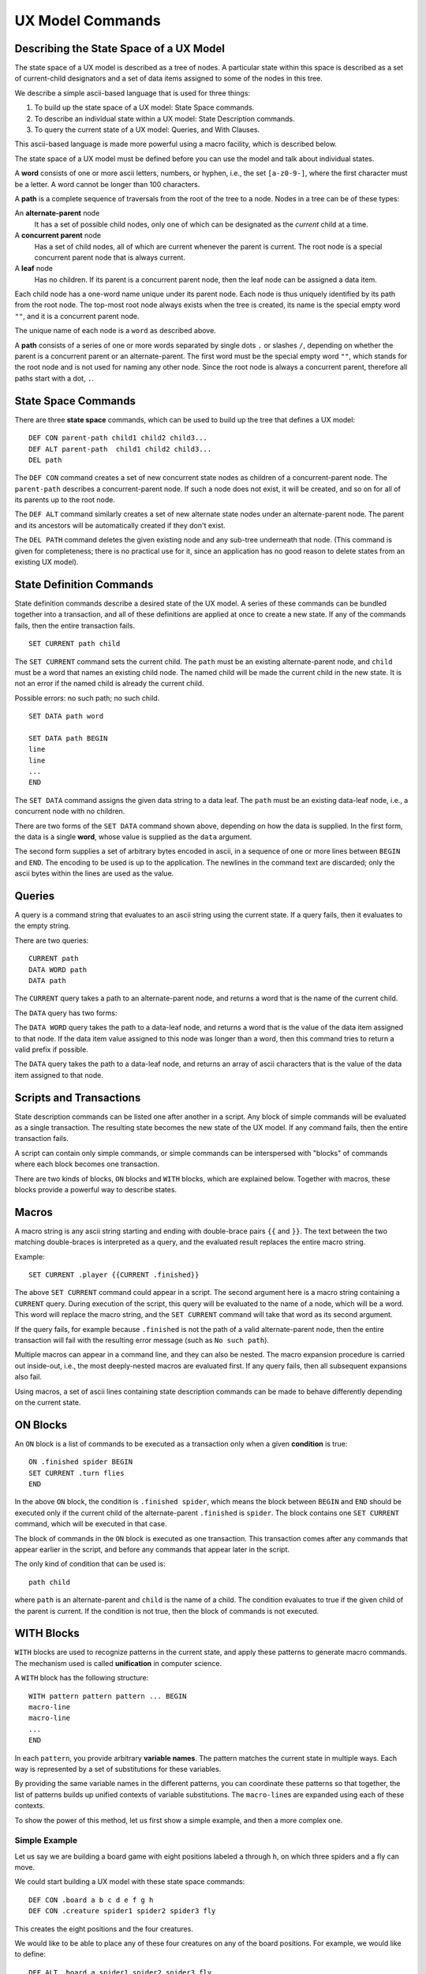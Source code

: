 
UX Model Commands
====================

Describing the State Space of a UX Model
----------------------------------------

The state space of a UX model is described as a tree of nodes. A
particular state within this space is described as a set of
current-child designators and a set of data items assigned to some of
the nodes in this tree.

We describe a simple ascii-based language that is used for three things:

1. To build up the state space of a UX model: State Space commands.
2. To describe an individual state within a UX model: State Description commands. 
3. To query the current state of a UX model: Queries, and With Clauses.

This ascii-based language is made more powerful using a macro
facility, which is described below.

The state space of a UX model must be defined before you can use the
model and talk about individual states.

A **word** consists of one or more ascii letters, numbers, or hyphen,
i.e., the set ``[a-z0-9-]``, where the first character must be a
letter. A word cannot be longer than 100 characters.

A **path** is a complete sequence of traversals from the root of the
tree to a node. Nodes in a tree can be of these types:

An **alternate-parent** node
   It has a set of possible child nodes, only one of which can be
   designated as the *current* child at a time.

A **concurrent parent** node
   Has a set of child nodes, all of which are current whenever the
   parent is current. The root node is a special concurrent parent
   node that is always current.

A **leaf** node
   Has no children. If its parent is a concurrent parent node, then
   the leaf node can be assigned a data item.

Each child node has a one-word name unique under its parent node. Each
node is thus uniquely identified by its path from the root node. The
top-most root node always exists when the tree is created, its name is
the special empty word ``""``, and it is a concurrent parent node.

The unique name of each node is a ``word`` as described above.

A **path** consists of a series of one or more words separated by
single dots ``.`` or slashes ``/``, depending on whether the parent is
a concurrent parent or an alternate-parent. The first word must be the
special empty word ``""``, which stands for the root node and is not
used for naming any other node. Since the root node is always a
concurrent parent, therefore all paths start with a dot, ``.``.

State Space Commands
----------------------------------

There are three **state space** commands, which can be
used to build up the tree that defines a UX model::

  DEF CON parent-path child1 child2 child3...
  DEF ALT parent-path  child1 child2 child3...
  DEL path

The ``DEF CON`` command creates a set of new concurrent state nodes as
children of a concurrent-parent node. The ``parent-path`` describes a
concurrent-parent node. If such a node does not exist, it will be
created, and so on for all of its parents up to the root node.

The ``DEF ALT`` command similarly creates a set of new alternate state
nodes under an alternate-parent node. The parent and its ancestors
will be automatically created if they don't exist.

The ``DEL PATH`` command deletes the given existing node and any
sub-tree underneath that node. (This command is given for
completeness; there is no practical use for it, since an application
has no good reason to delete states from an existing UX model).


State Definition Commands
----------------------------------

State definition commands describe a desired state of the UX model. A
series of these commands can be bundled together into a transaction,
and all of these definitions are applied at once to create a new
state. If any of the commands fails, then the entire transaction
fails.

::

  SET CURRENT path child

The ``SET CURRENT`` command sets the current child. The ``path`` must
be an existing alternate-parent node, and ``child`` must be a word
that names an existing child node. The named child will be made the
current child in the new state. It is not an error if the named child
is already the current child.

Possible errors: no such path; no such child.

::

  SET DATA path word

  SET DATA path BEGIN
  line
  line
  ...
  END

The ``SET DATA`` command assigns the given data string to a data leaf.
The ``path`` must be an existing data-leaf node, i.e., a concurrent
node with no children.

There are two forms of the ``SET DATA`` command shown above, depending
on how the data is supplied. In the first form, the data is a single
**word**, whose value is supplied as the ``data`` argument.

The second form supplies a set of arbitrary bytes encoded in ascii, in
a sequence of one or more lines between ``BEGIN`` and ``END``. The
encoding to be used is up to the application. The newlines in the
command text are discarded; only the ascii bytes within the lines are
used as the value.


Queries
--------

A query is a command string that evaluates to an ascii string using
the current state. If a query fails, then it evaluates to the empty
string.

There are two queries::

  CURRENT path
  DATA WORD path
  DATA path
  
The ``CURRENT`` query takes a path to an alternate-parent node, and
returns a word that is the name of the current child.

The ``DATA`` query has two forms:

The ``DATA WORD`` query takes the path to a data-leaf node, and
returns a word that is the value of the data item assigned to that
node. If the data item value assigned to this node was longer than a
word, then this command tries to return a valid prefix if possible.

The ``DATA`` query takes the path to a data-leaf node, and returns an
array of ascii characters that is the value of the data item assigned
to that node.

Scripts and Transactions
------------------------

State description commands can be listed one after another in a
script. Any block of simple commands will be evaluated as a single
transaction. The resulting state becomes the new state of the UX
model. If any command fails, then the entire transaction fails.

A script can contain only simple commands, or simple commands can be
interspersed with "blocks" of commands where each block becomes one
transaction.

There are two kinds of blocks, ``ON`` blocks and ``WITH`` blocks,
which are explained below. Together with macros, these blocks provide
a powerful way to describe states.


Macros
------

A macro string is any ascii string starting and ending with
double-brace pairs ``{{`` and ``}}``. The text between the two
matching double-braces is interpreted as a query, and the evaluated
result replaces the entire macro string.

Example::

  SET CURRENT .player {{CURRENT .finished}}

The above ``SET CURRENT`` command could appear in a script. The second
argument here is a macro string containing a ``CURRENT`` query. During
execution of the script, this query will be evaluated to the name of a
node, which will be a word. This word will replace the macro string,
and the ``SET CURRENT`` command will take that word as its second
argument.

If the query fails, for example because ``.finished`` is not the path
of a valid alternate-parent node, then the entire transaction will
fail with the resulting error message (such as ``No such path``).

Multiple macros can appear in a command line, and they can also be
nested.  The macro expansion procedure is carried out inside-out,
i.e., the most deeply-nested macros are evaluated first. If any query
fails, then all subsequent expansions also fail.

Using macros, a set of ascii lines containing state description
commands can be made to behave differently depending on the current
state.

ON Blocks
-------------

An ``ON`` block is a list of commands to be executed as a transaction
only when a given **condition** is true::

  ON .finished spider BEGIN
  SET CURRENT .turn flies
  END

In the above ``ON`` block, the condition is ``.finished spider``,
which means the block between ``BEGIN`` and ``END`` should be executed
only if the current child of the alternate-parent ``.finished`` is
``spider``. The block contains one ``SET CURRENT`` command, which will
be executed in that case.

The block of commands in the ``ON`` block is executed as one
transaction. This transaction comes after any commands that appear
earlier in the script, and before any commands that appear later in
the script.

The only kind of condition that can be used is::

  path child

where ``path`` is an alternate-parent and ``child`` is the name of a
child. The condition evaluates to true if the given child of the
parent is current. If the condition is not true, then the block of
commands is not executed.
  

WITH Blocks
-------------

``WITH`` blocks are used to recognize patterns in the current state,
and apply these patterns to generate macro commands.  The mechanism
used is called **unification** in computer science.

A ``WITH`` block has the following structure::

  WITH pattern pattern pattern ... BEGIN
  macro-line
  macro-line
  ...
  END

In each ``pattern``, you provide arbitrary **variable names**. The
pattern matches the current state in multiple ways. Each way is
represented by a set of substitutions for these variables.

By providing the same variable names in the different patterns, you
can coordinate these patterns so that together, the list of patterns
builds up unified contexts of variable substitutions. The
``macro-line``\s are expanded using each of these contexts.

To show the power of this method, let us first show a simple example,
and then a more complex one.

Simple Example
^^^^^^^^^^^^^^^

Let us say we are building a board game with eight positions labeled
``a`` through ``h``, on which three spiders and a fly can move.

We could start building a UX model with these state space commands::

  DEF CON .board a b c d e f g h
  DEF CON .creature spider1 spider2 spider3 fly

This creates the eight positions and the four creatures.

We would like to be able to place any of these four creatures on any
of the board positions. For example, we would like to define::

  DEF ALT .board.a spider1 spider2 spider3 fly

and so on.
  
Instead of writing 8 lines with repeated creatures, we could
write a single ``WITH`` block as follows::

  WITH ALL .creature.X ALL .board.POS BEGIN
  DEF ALT .board.{{POS}} {{X}}
  END

In the above block, we introduced two variables, ``X`` and ``POS``.
The ``X`` clause matches the existing state space in eight ways, with
``X = a``, ``X = b``, etc., and the ``POS`` clause matches in four
ways.

When we use the variable names as macros in the ``DEF`` line, the
block expands to 32 different ``DEF`` commands using each combination
of variable substitutions. We get the equivalent of::

  DEF ALT .board.a spider1
  DEF ALT .board.a spider2

and so on.

WITH patterns
^^^^^^^^^^^^^

We can use three different kinds of ``WITH`` patterns::

  ALL path-expression
  CURRENT path-expression
  NONCURRENT path-expression

The ``ALL`` pattern, as we have seen above, matches any valid
path in the UX model, i.e., in the state space. This is how we were
able to obtain the 4 and the 8 matches above.

The ``CURRENT`` pattern matches any path in the current state, i.e.,
any path such that the last node and all its ancestors are current.

The ``NONCURRENT`` pattern matches any path in the state space that is
**not** in the current state.

In each of these patterns, the ``path-expression`` is a normal
``path``, with some words replaced with all-uppercase variable
names. So, to match paths like ``.board.a``, you use a path-expression
like ``.board.POS``, by introducing the variable ``POS``. To use this
variable in the block, you write macros like ``{{POS}}``.

Complex Example
^^^^^^^^^^^^^^^

Let us say our board game requires adjacent moves. We need to encode
the adjacency information in our UX state model::
   
              a
            / | \               DEF CON .adj.a b c d 
           b--+--c              DEF CON .adj.b a c d 
           | \|/ |              DEF CON .adj.c a b d 
           |  d  |              DEF CON .adj.d a b c e f g
           | /|\ |              DEF CON .adj.e b d f h
           e--f--g              DEF CON .adj.f d e g h
            \ | /               DEF CON .adj.g c d f h
              h                 DEF CON .adj.h e f g

(See complex example later, where we introduce the web support in Popcorn).







